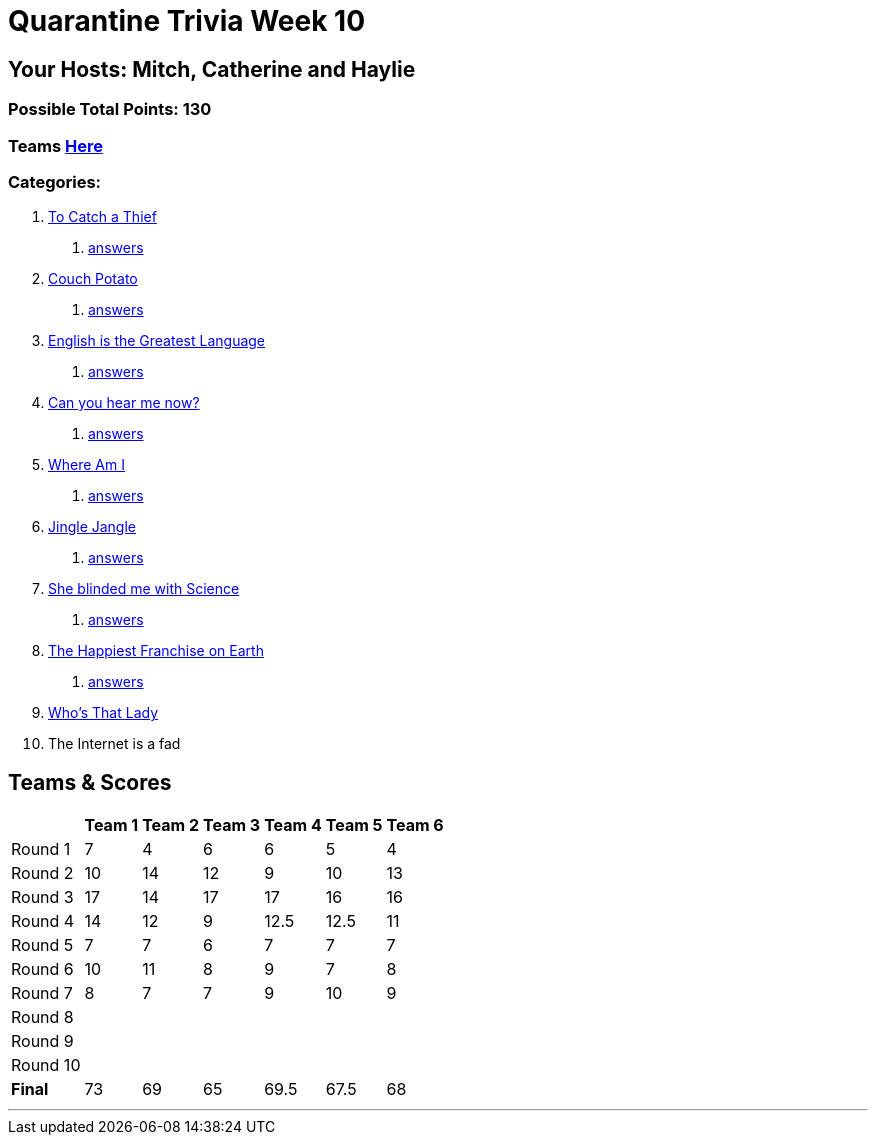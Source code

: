 = Quarantine Trivia Week 10
:basepath: July25/questions/round_

== Your Hosts: Mitch, Catherine and Haylie

=== Possible Total Points: 130

=== Teams link:./teams/july25teams.html[Here]

=== Categories:

// 10. link:{basepath}10/memes.html[The Internet is a fad]

1. link:{basepath}1/tocatchathief.html[To Catch a Thief]
    a. link:{basepath}1/tocatchathief_Answers.html[answers]
2. link:{basepath}2/CouchPotato.html[Couch Potato]
    a. link:{basepath}2/CouchPotato_Answers.html[answers]
3. link:{basepath}3/Englishisthegreatest.html[English is the Greatest Language]
    a. link:{basepath}3/Englishisthegreatest_Answers.html[answers]
4. link:{basepath}4/canyouhearmenow.html[Can you hear me now?]
    a. link:{basepath}4/canyouhearmenow_Answers.html[answers]
5. link:{basepath}5/Whereami.html[Where Am I]
    a. link:{basepath}5/Whereami_Answers.html[answers]
6. link:{basepath}6/jinglejangle.html[Jingle Jangle]
    a. link:{basepath}6/jinglejangle_Answers.html[answers]
7. link:{basepath}7/SCIENCE.html[She blinded me with Science]
    a. link:{basepath}7/SCIENCE_Answers.html[answers]
8. link:{basepath}8/disney.html[The Happiest Franchise on Earth]
    a. link:{basepath}8/disney_answers.html[answers]
9. link:{basepath}9/Whatsinaname.html[Who's That Lady]
10. The Internet is a fad

== Teams & Scores

[%autowidth,stripes=even,]
|===
| | Team 1 | Team 2 |Team 3 | Team 4 | Team 5 | Team 6

|Round 1
| 7
| 4
| 6
| 6
| 5
| 4

|Round 2   
| 10
| 14
| 12
| 9
| 10
| 13

| Round 3
| 17
| 14
| 17
| 17
| 16
| 16

|Round 4
| 14
| 12
| 9
| 12.5
| 12.5
| 11

|Round 5
| 7
| 7
| 6
| 7
| 7
| 7

|Round 6
| 10
| 11
| 8
| 9
| 7
| 8

|Round 7
| 8
| 7
| 7
| 9
| 10
| 9

|Round 8
|
|
|
|
|
|

|Round 9
|
|
|
|
|
|

|Round 10
|
|
|
|
|
|

|*Final*
| 73
| 69
| 65
| 69.5
| 67.5
| 68
|===

'''

